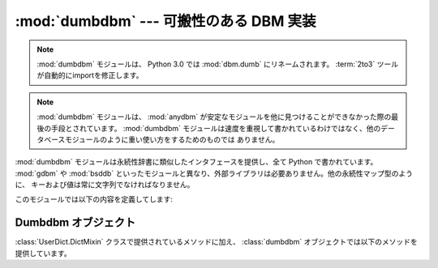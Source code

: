 :mod:`dumbdbm` --- 可搬性のある DBM 実装
========================================

.. module:: dumbdbm
   :synopsis: 単純な DBM インタフェースに対する可搬性のある実装。

.. note::

   :mod:`dumbdbm` モジュールは、 Python 3.0 では :mod:`dbm.dumb` にリネームされます。
   :term:`2to3` ツールが自動的にimportを修正します。

.. index:: single: databases

.. note::

   :mod:`dumbdbm` モジュールは、 :mod:`anydbm` が安定なモジュールを他に見つけることができなかった際の最後の手段とされています。
   :mod:`dumbdbm` モジュールは速度を重視して書かれているわけではなく、他のデータベースモジュールのように重い使い方をするためのものでは
   ありません。

:mod:`dumbdbm` モジュールは永続性辞書に類似したインタフェースを提供し、全て Python で書かれています。 :mod:`gdbm` や
:mod:`bsddb` といったモジュールと異なり、外部ライブラリは必要ありません。他の永続性マップ型のように、
キーおよび値は常に文字列でなければなりません。

このモジュールでは以下の内容を定義してします:


.. exception:: error

   I/O エラーのような dumbdbm 特有のエラーの際に送出されます。不正なキーを指定したときのような、一般的な対応付けエラーの際には
   :exc:`KeyError` が送出されます。


.. function:: open(filename[, flag[, mode]])

   dumbdbm データベースを開き、 dubmdbm オブジェクトを返します。 *filename* 引数はデータベースファイル名の雛型 (特定の拡張子を
   もたないもの) です。dumbdbm データベースが生成される際、 :file:`.dat` および :file:`.dir`
   の拡張子を持ったファイルが生成されます。

   オプションの *flag* 引数は現状では無視されます; データベースは常に更新のために開かれ、存在しない場合には新たに作成されます。

   オプションの *mode* 引数は Unix におけるファイルのモードで、データベースを作成する際に使われます。デフォルトでは 8 進コードの
   ``0666`` になっています (umask によって修正を受けます)。

   .. versionchanged:: 2.2
      *mode* 引数は以前のバージョンでは無視されます.


.. seealso::

   Module :mod:`anydbm`
      ``dbm`` 形式のデータベースに対する汎用インタフェース。

   Module :mod:`dbm`
      DBM/NDBM ライブラリに対する同様のインタフェース。

   Module :mod:`gdbm`
      GNU GDBM ライブラリに対する同様のインタフェース。

   Module :mod:`shelve`
      非文字列データを記録する永続化モジュール。

   Module :mod:`whichdb`
      既存のデータベースの形式を判定するために使われるユーティリティモジュール。


.. _dumbdbm-objects:

Dumbdbm オブジェクト
--------------------

:class:`UserDict.DictMixin` クラスで提供されているメソッドに加え、 :class:`dumbdbm`
オブジェクトでは以下のメソッドを提供しています。


.. method:: dumbdbm.sync()

   ディスク上の辞書とデータファイルを同期します。このメソッドは :class:`Shelve` オブジェクトの :meth:`sync` メソッドから
   呼び出されます。

